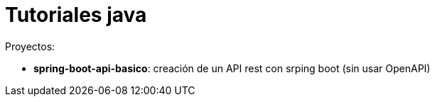 = Tutoriales java

Proyectos:

* *spring-boot-api-basico*: creación de un API rest con srping boot (sin usar OpenAPI)

